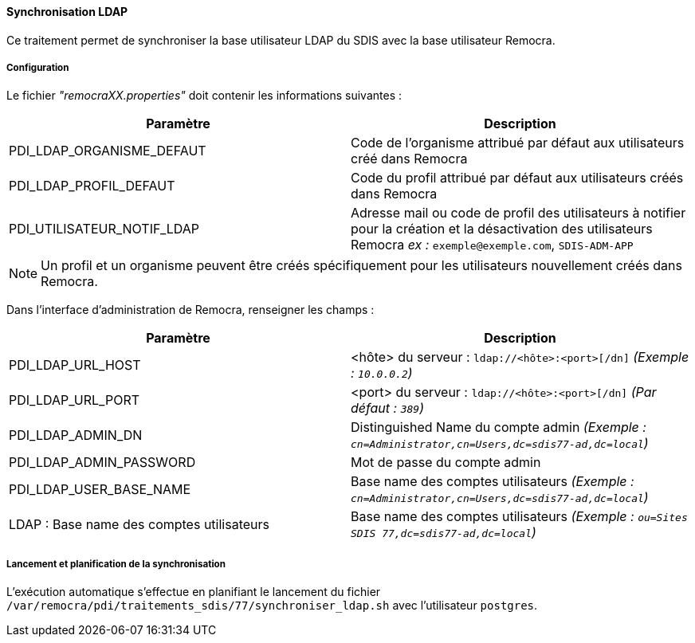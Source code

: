 ==== Synchronisation LDAP

Ce traitement permet de synchroniser la base utilisateur LDAP du SDIS avec la base utilisateur Remocra.

===== Configuration
Le fichier _"remocraXX.properties"_ doit contenir les informations suivantes :
[width="100%",options="header"]
|===================
| Paramètre | Description
| PDI_LDAP_ORGANISME_DEFAUT | Code de l'organisme attribué par défaut aux utilisateurs créé dans Remocra
| PDI_LDAP_PROFIL_DEFAUT | Code du profil attribué par défaut aux utilisateurs créés dans Remocra
| PDI_UTILISATEUR_NOTIF_LDAP | Adresse mail ou code de profil des utilisateurs à notifier pour la création et la désactivation des utilisateurs Remocra _ex :_ `exemple@exemple.com`, `SDIS-ADM-APP`
|===================

NOTE: Un profil et un organisme peuvent être créés spécifiquement pour les utilisateurs nouvellement créés dans Remocra.

Dans l'interface d'administration de Remocra, renseigner les champs :
[width="100%",options="header"]
|===================
| Paramètre | Description
| PDI_LDAP_URL_HOST | <hôte> du serveur : `ldap://<hôte>:<port>[/dn]` _(Exemple : `10.0.0.2`)_
| PDI_LDAP_URL_PORT | <port> du serveur : `ldap://<hôte>:<port>[/dn]` _(Par défaut : `389`)_
| PDI_LDAP_ADMIN_DN | Distinguished Name du compte admin _(Exemple : `cn=Administrator,cn=Users,dc=sdis77-ad,dc=local`)_
| PDI_LDAP_ADMIN_PASSWORD | Mot de passe du compte admin
| PDI_LDAP_USER_BASE_NAME | Base name des comptes utilisateurs _(Exemple : `cn=Administrator,cn=Users,dc=sdis77-ad,dc=local`)_
| LDAP : Base name des comptes utilisateurs | Base name des comptes utilisateurs _(Exemple : `ou=Sites SDIS 77,dc=sdis77-ad,dc=local`)_
|===================

===== Lancement et planification de la synchronisation
L'exécution automatique s'effectue en planifiant le lancement du fichier ```/var/remocra/pdi/traitements_sdis/77/synchroniser_ldap.sh``` avec l'utilisateur ```postgres```.
